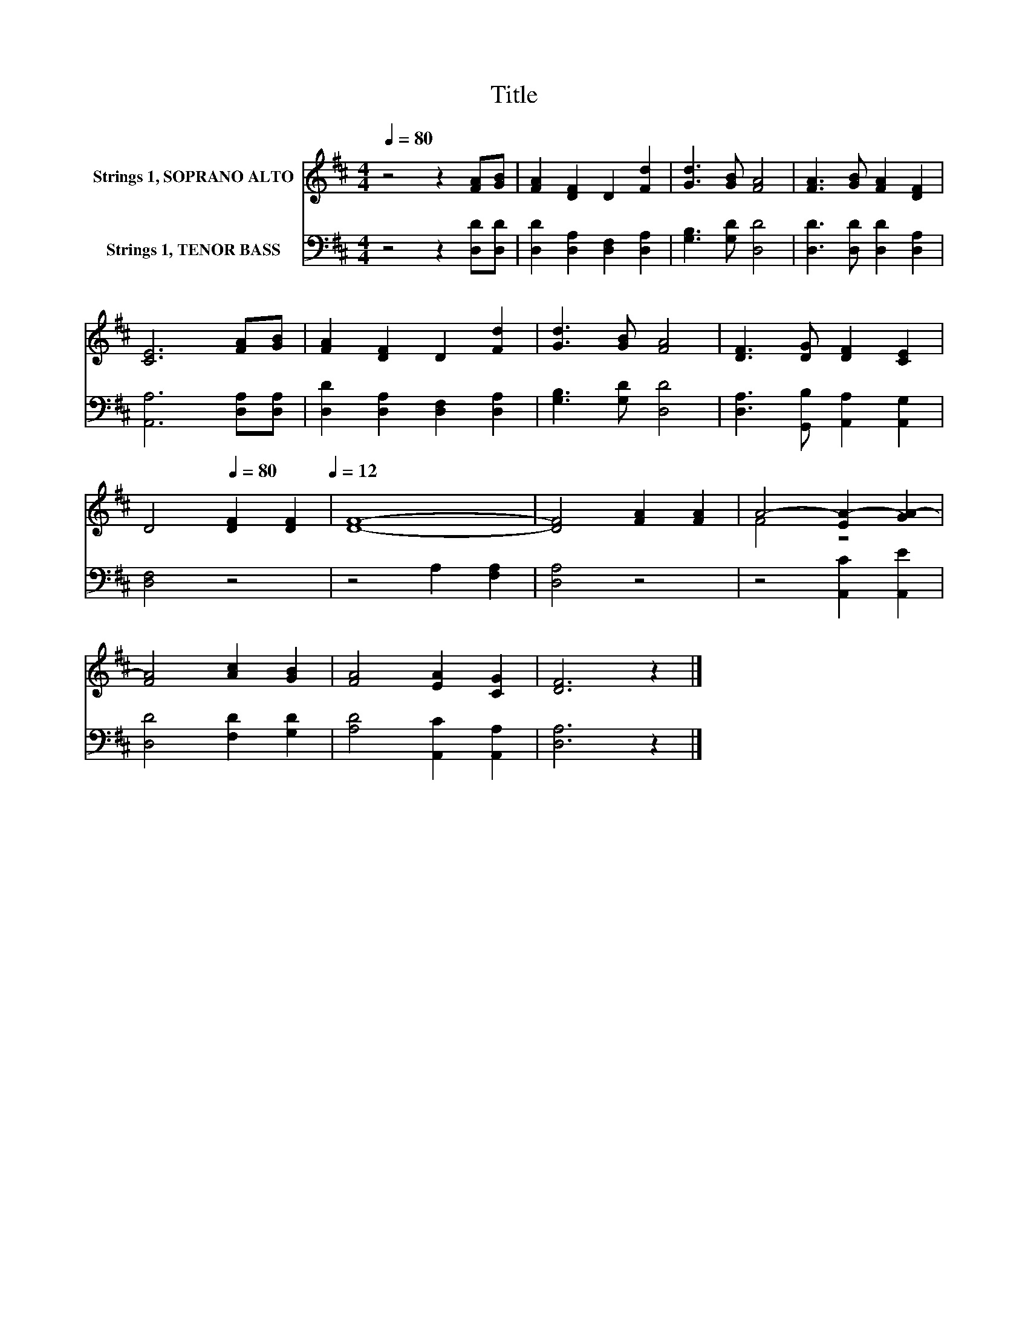 X:1
T:Title
%%score ( 1 2 ) 3
L:1/8
Q:1/4=80
M:4/4
K:D
V:1 treble nm="Strings 1, SOPRANO ALTO"
V:2 treble 
V:3 bass nm="Strings 1, TENOR BASS"
V:1
 z4 z2 [FA][GB] | [FA]2 [DF]2 D2 [Fd]2 | [Gd]3 [GB] [FA]4 | [FA]3 [GB] [FA]2 [DF]2 | %4
 [CE]6 [FA][GB] | [FA]2 [DF]2 D2 [Fd]2 | [Gd]3 [GB] [FA]4 | [DF]3 [DG] [DF]2 [CE]2 | %8
 D4[Q:1/4=80] [DF]2 [DF]2[Q:1/4=12] | [DF]8- | [DF]4 [FA]2 [FA]2 | A4- [EA-]2 [GA-]2 | %12
 [FA]4 [Ac]2 [GB]2 | [FA]4 [EA]2 [CG]2 | [DF]6 z2 |] %15
V:2
 x8 | x8 | x8 | x8 | x8 | x8 | x8 | x8 | x8 | x8 | x8 | F4 z4 | x8 | x8 | x8 |] %15
V:3
 z4 z2 [D,D][D,D] | [D,D]2 [D,A,]2 [D,F,]2 [D,A,]2 | [G,B,]3 [G,D] [D,D]4 | %3
 [D,D]3 [D,D] [D,D]2 [D,A,]2 | [A,,A,]6 [D,A,][D,A,] | [D,D]2 [D,A,]2 [D,F,]2 [D,A,]2 | %6
 [G,B,]3 [G,D] [D,D]4 | [D,A,]3 [G,,B,] [A,,A,]2 [A,,G,]2 | [D,F,]4 z4 | z4 A,2 [F,A,]2 | %10
 [D,A,]4 z4 | z4 [A,,C]2 [A,,E]2 | [D,D]4 [F,D]2 [G,D]2 | [A,D]4 [A,,C]2 [A,,A,]2 | [D,A,]6 z2 |] %15

